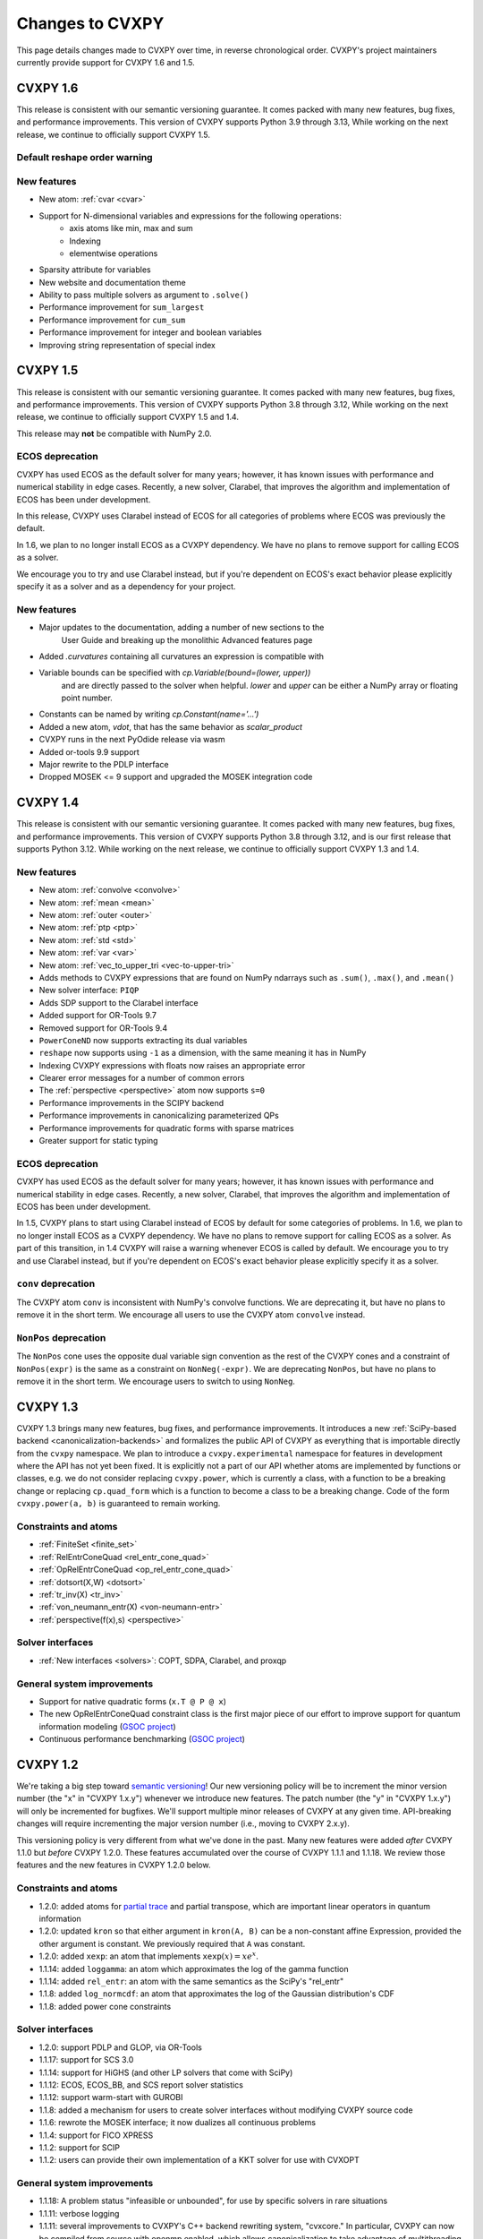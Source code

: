 .. _updates:

Changes to CVXPY
================

This page details changes made to CVXPY over time, in reverse chronological order.
CVXPY's project maintainers currently provide support for CVXPY 1.6 and 1.5.

CVXPY 1.6
---------

This release is consistent with our semantic versioning guarantee. It
comes packed with many new features, bug fixes, and performance
improvements. This version of CVXPY supports Python 3.9 through 3.13,
While working on the next release, we continue to officially support
CVXPY 1.5.

Default reshape order warning
~~~~~~~~~~~~~~~~~~~~~~~~~~~~~


New features
~~~~~~~~~~~~

- New atom: :ref:`cvar <cvar>`
- Support for N-dimensional variables and expressions for the following operations:
    * axis atoms like min, max and sum
    * Indexing
    * elementwise operations
- Sparsity attribute for variables
- New website and documentation theme
- Ability to pass multiple solvers as argument to ``.solve()``
- Performance improvement for ``sum_largest``
- Performance improvement for ``cum_sum``
- Performance improvement for integer and boolean variables
- Improving string representation of special index


CVXPY 1.5
---------

This release is consistent with our semantic versioning guarantee. It
comes packed with many new features, bug fixes, and performance
improvements. This version of CVXPY supports Python 3.8 through 3.12,
While working on the next release, we continue to officially support
CVXPY 1.5 and 1.4.

This release may **not** be compatible with NumPy 2.0.


ECOS deprecation
~~~~~~~~~~~~~~~~

CVXPY has used ECOS as the default solver for many years; however, it
has known issues with performance and numerical stability in edge cases.
Recently, a new solver, Clarabel, that improves the algorithm and
implementation of ECOS has been under development.

In this release, CVXPY uses Clarabel instead of ECOS for all
categories of problems where ECOS was previously the default.

In 1.6, we plan to no longer install ECOS as a CVXPY dependency.
We have no plans to remove support for calling ECOS as a solver.

We encourage you to try and use Clarabel instead, but if you're
dependent on ECOS's exact behavior please explicitly specify it as a
solver and as a dependency for your project.

New features
~~~~~~~~~~~~

- Major updates to the documentation, adding a number of new sections to the 
    User Guide and breaking up the monolithic Advanced features page
- Added `.curvatures` containing all curvatures an expression is compatible with
- Variable bounds can be specified with `cp.Variable(bound=(lower, upper))`
    and are directly passed to the solver when helpful. `lower` and `upper` can
    be either a NumPy array or floating point number.
- Constants can be named by writing `cp.Constant(name='...')`
- Added a new atom, `vdot`, that has the same behavior as `scalar_product`
- CVXPY runs in the next PyOdide release via wasm
- Added or-tools 9.9 support
- Major rewrite to the PDLP interface
- Dropped MOSEK <= 9 support and upgraded the MOSEK integration code

CVXPY 1.4
---------

This release is consistent with our semantic versioning guarantee. It
comes packed with many new features, bug fixes, and performance
improvements. This version of CVXPY supports Python 3.8 through 3.12,
and is our first release that supports Python 3.12. While working on the
next release, we continue to officially support CVXPY 1.3 and 1.4.

New features
~~~~~~~~~~~~
-  New atom: :ref:`convolve <convolve>`
-  New atom: :ref:`mean <mean>`
-  New atom: :ref:`outer <outer>`
-  New atom: :ref:`ptp <ptp>`
-  New atom: :ref:`std <std>`
-  New atom: :ref:`var <var>`
-  New atom: :ref:`vec_to_upper_tri <vec-to-upper-tri>`
-  Adds methods to CVXPY expressions that are found on NumPy ndarrays such as ``.sum()``, ``.max()``, and ``.mean()``
-  New solver interface: ``PIQP``
-  Adds SDP support to the Clarabel interface
-  Added support for OR-Tools 9.7
-  Removed support for OR-Tools 9.4
-  ``PowerConeND`` now supports extracting its dual variables
-  ``reshape`` now supports using ``-1`` as a dimension, with the same
   meaning it has in NumPy
-  Indexing CVXPY expressions with floats now raises an appropriate
   error
-  Clearer error messages for a number of common errors
-  The :ref:`perspective <perspective>` atom now supports ``s=0``
-  Performance improvements in the SCIPY backend
-  Performance improvements in canonicalizing parameterized QPs 
-  Performance improvements for quadratic forms with sparse matrices
-  Greater support for static typing

ECOS deprecation
~~~~~~~~~~~~~~~~

CVXPY has used ECOS as the default solver for many years; however, it
has known issues with performance and numerical stability in edge cases.
Recently, a new solver, Clarabel, that improves the algorithm and
implementation of ECOS has been under development.

In 1.5, CVXPY plans to start using Clarabel instead of ECOS by default for some
categories of problems.
In 1.6, we plan to no longer install ECOS as a CVXPY dependency.
We have no plans to remove support for calling ECOS as a solver.
As part of this transition, in 1.4 CVXPY will raise a warning whenever
ECOS is called by default.
We encourage you to try and use Clarabel instead, but if you're
dependent on ECOS's exact behavior please explicitly specify it as a
solver.

``conv`` deprecation
~~~~~~~~~~~~~~~~~~~~

The CVXPY atom ``conv`` is inconsistent with NumPy's convolve functions.
We are deprecating it, but have no plans to remove it in the short term.
We encourage all users to use the CVXPY atom ``convolve`` instead.

``NonPos`` deprecation
~~~~~~~~~~~~~~~~~~~~~~

The ``NonPos`` cone uses the opposite dual variable sign convention as
the rest of the CVXPY cones and a constraint of ``NonPos(expr)`` is the
same as a constraint on ``NonNeg(-expr)``. We are deprecating
``NonPos``, but have no plans to remove it in the short term. We
encourage users to switch to using ``NonNeg``.

CVXPY 1.3
---------
CVXPY 1.3 brings many new features, bug fixes, and performance improvements. It introduces a new
:ref:`SciPy-based backend <canonicalization-backends>` and formalizes the public API of CVXPY as everything that is
importable directly from the ``cvxpy`` namespace.
We plan to introduce a ``cvxpy.experimental`` namespace for features in development where
the API has not yet been fixed. It is explicitly not a part of our API whether atoms are implemented by functions
or classes, e.g. we do not consider replacing ``cvxpy.power``, which is currently a class, with a function to be a
breaking change or replacing ``cp.quad_form`` which is a function to become a class to be a breaking change.
Code of the form ``cvxpy.power(a, b)`` is guaranteed to remain working.

Constraints and atoms
~~~~~~~~~~~~~~~~~~~~~
- :ref:`FiniteSet <finite_set>`
- :ref:`RelEntrConeQuad <rel_entr_cone_quad>`
- :ref:`OpRelEntrConeQuad <op_rel_entr_cone_quad>`
- :ref:`dotsort(X,W) <dotsort>`
- :ref:`tr_inv(X) <tr_inv>`
- :ref:`von_neumann_entr(X) <von-neumann-entr>`
- :ref:`perspective(f(x),s) <perspective>`

Solver interfaces
~~~~~~~~~~~~~~~~~
- :ref:`New interfaces <solvers>`: COPT, SDPA, Clarabel, and proxqp

General system improvements
~~~~~~~~~~~~~~~~~~~~~~~~~~~
- Support for native quadratic forms (``x.T @ P @ x``)
- The new OpRelEntrConeQuad constraint class is the first major piece of our effort to improve support for quantum
  information modeling (`GSOC project <https://github.com/cvxpy/org/blob/main/GSoC2022/aryamanjeendgar/final_report.pdf>`_)
- Continuous performance benchmarking (`GSOC project <https://github.com/cvxpy/org/blob/main/GSoC2022/parthb83/final_report.md>`_)


CVXPY 1.2
---------
We're taking a big step toward `semantic versioning <https://semver.org/>`_!
Our new versioning policy will be to increment the minor version number (the "x" in "CVXPY 1.x.y")
whenever we introduce new features.
The patch number (the "y" in "CVXPY 1.x.y") will only be incremented for bugfixes.
We'll support multiple minor releases of CVXPY at any given time.
API-breaking changes will require incrementing the major version number (i.e., moving to CVXPY 2.x.y).

This versioning policy is very different from what we've done in the past.
Many new features were added *after* CVXPY 1.1.0 but *before* CVXPY 1.2.0.
These features accumulated over the course of CVXPY 1.1.1 and 1.1.18.
We review those features and the new features in CVXPY 1.2.0 below.

Constraints and atoms
~~~~~~~~~~~~~~~~~~~~~
* 1.2.0: added atoms for `partial trace <https://en.wikipedia.org/wiki/Partial_trace>`_ and partial transpose,
  which are important linear operators in quantum information
* 1.2.0: updated ``kron`` so that either argument in ``kron(A, B)`` can be a non-constant affine Expression,
  provided the other argument is constant. We previously required that ``A`` was constant.
* 1.2.0: added ``xexp``: an atom that implements :math:`\texttt{xexp}(x) = x e^{x}`.
* 1.1.14: added ``loggamma``: an atom which approximates the log of the gamma function
* 1.1.14: added ``rel_entr``: an atom with the same semantics as the SciPy's "rel_entr"
* 1.1.8: added ``log_normcdf``: an atom that approximates the log of the Gaussian distribution's CDF
* 1.1.8: added power cone constraints

Solver interfaces
~~~~~~~~~~~~~~~~~
* 1.2.0: support PDLP and GLOP, via OR-Tools
* 1.1.17: support for SCS 3.0
* 1.1.14: support for HiGHS (and other LP solvers that come with SciPy)
* 1.1.12: ECOS, ECOS_BB, and SCS report solver statistics
* 1.1.12: support warm-start with GUROBI
* 1.1.8: added a mechanism for users to create solver interfaces without modifying CVXPY source code
* 1.1.6: rewrote the MOSEK interface; it now dualizes all continuous problems
* 1.1.4: support for FICO XPRESS
* 1.1.2: support for SCIP
* 1.1.2: users can provide their own implementation of a KKT solver for use with CVXOPT

General system improvements
~~~~~~~~~~~~~~~~~~~~~~~~~~~
* 1.1.18: A problem status "infeasible or unbounded", for use by specific solvers in rare situations
* 1.1.11: verbose logging
* 1.1.11: several improvements to CVXPY's  C++ backend rewriting system, "cvxcore."
  In particular, CVXPY can now be compiled from source with openmp enabled, which allows
  canonicalization to take advantage of multithreading.
* 1.1.6: a "Dualize" reduction

CVXPY 1.1
---------

Highlights
~~~~~~~~~~

:ref:`Disciplined parametrized programming <dpp>` or "DPP" is a ruleset for constructing parametrized problems in
CVXPY. Taking advantage of DPP can decrease the time it takes CVXPY to repeatedly canonicalize a parametrized problem.
DPP also provides the basis for differentiating the map from parameters to the solution of an optimization problem.

CVXPY provides an API where certain solvers can differentiate the map from the parameters of an
optimization problem to the optimal solution of that problem. The differentiation abilities are currently
only available when SCS is used as the solver.
This feature allows for more general sensitivity analysis than is possible when using dual variables alone. It also
provides the basis for `cvxpylayers <https://github.com/cvxgrp/cvxpylayers>`_.
See the :ref:`tutorial on derivatives <derivatives>`
and the `accompanying <https://web.stanford.edu/~boyd/papers/diff_cvxpy.html>`_
`papers <https://web.stanford.edu/~boyd/papers/diff_dgp.html>`_

Since version 0.4, CVXPY has used ``*`` to perform matrix multiplication. As of version 1.1,
this behavior is officially deprecated. All matrix multiplication should now be performed with
the python standard ``@`` operator. CVXPY will raise a warning if ``*`` is used when one of
the operands is not a scalar.

New atoms and transforms
~~~~~~~~~~~~~~~~~~~~~~~~

CVXPY has long provided abstractions ("atoms" and "transforms") which make it easier to specify
optimization problems in natural ways. The release of CVXPY 1.1 is accompanied by the following
new abstractions:

- A "support function" transform for use in disciplined convex programming.
- A "scalar product" atom, for appropriate use across all problem classes.
- A "gmatmul" atom, which captures the DGP equivalent to matrix multiplication.
- The atoms ``cp.max`` and ``cp.min`` have been extended for use in DQCP.
- The python builtin ``sum`` is now allowed in DGP.

Breaking changes
~~~~~~~~~~~~~~~~

We no longer support Python 2 or Python 3.4.

CVXPY 1.1.0 drops the SuperSCS and ECOS_BB solvers.

.. note::

	We added ECOS_BB back in version 1.1.6. Starting with
	CVXPY 1.2.0, any backwards-incompatible change like removing a
	solver interface will require incrementing CVXPY's major version
	number (e.g., moving from series 1.X to 2.X).

Bugfixes
~~~~~~~~

CVXPY 1.1 has substantially improved support for recovering dual variables.
Advanced users should be able to recover dual variables to any conic constraint,
including exponential-cone and second-order-cone constraints.

This release resolves bugs in detecting when a problem falls into the category of
"disciplined quasiconvex programming" (DQCP).

Known issues
~~~~~~~~~~~~

DPP problems with many CVXPY Parameters can take a long time to compile.

Disciplined quasiconvex programming (DQCP) doesn't support DPP.

The XPRESS interface is currently not working. (Fixed in CVXPY 1.1.4.)


Notable patches since CVXPY 1.1.0
~~~~~~~~~~~~~~~~~~~~~~~~~~~~~~~~~

Version 1.1.10
 - When NumPy 1.20 was released many users encountered errors in installing or importing
   CVXPY. Users would see errors like ``RuntimeError: module compiled
   against API version 0xe but this version of numpy is 0xd``. We changed our build files
   to avoid this problem, and it should be fixed as of CVXPY 1.1.10. For more information
   you can refer to this `GitHub issue <https://github.com/cvxpy/cvxpy/issues/1229>`_.

.. _changes118:

Version 1.1.8
 - We have added support for 3-dimensional and N-dimensional power cone constraints. Although,
   we currently do not have any atoms that take advantage of this constraint. If you want
   you want to use this type of constraint in your model, you will need to instantiate
   ``PowCone3D`` and/or ``PowConeND`` objects manually. Dual variables are not yet implemented
   for ``PowConeND`` objects. At present, only SCS and MOSEK support power cone constraints.
 - We fixed a bug in our MOSEK interface that was introduced in version 1.1.6. The "unknown"
   status code was not being handled correctly, resulting in ValueErrors rather than SolverErrors.
   Users can now expect a SolverError when MOSEK returns an "unknown" status code (as was
   standard before).

.. _changes116:

Version 1.1.6
 - The ECOS_BB solver (removed in 1.1.0) has been added back as an option. However ECOS_BB will not
   be called automatically; you must explicitly call ``prob.solve(solver='ECOS_BB')`` if you want to
   use this solver. Refer to our documentation on :ref:`mixed-integer models <mip>` for more information.
 - The MOSEK interface has been rewritten and now dualizes all continuous problems. Refer to :ref:`solver
   documentation <solveropts>` for technical reasons of why we do this, and how to manage MOSEK solver
   options in the off chance that this change made your solve times increase.


CVXPY 1.0
---------

CVXPY 1.0 includes a major rewrite of the CVXPY internals, as well as a number of changes to the user interface. We first give an overview of the changes, before diving into the details.
We only cover changes that might be of interest to users.

We have created a script to convert code using CVXPY 0.4.11 into CVXPY 1.0, available `here <https://github.com/cvxpy/cvxpy/blob/1.0/cvxpy/utilities/cvxpy_upgrade.py>`_.

Overview
~~~~~~~~

* Disciplined geometric programming (DGP): Starting with version 1.0.11, CVXPY lets you formulate and solve log-log convex programs, which generalize both traditional geometric programs and generalized geometric programs. To get started with DGP, check out :ref:`the tutorial <dgp>` and consult the `accompanying paper <https://web.stanford.edu/~boyd/papers/dgp.html>`_.

* Reductions: CVXPY 1.0 uses a modular system of *reductions* to convert problems input by the user into the format required by the solver, which makes it easy to support new standard forms, such as quadratic programs, and more advanced user inputs, such as problems with complex variables. See :ref:`reductions-api` and the `accompanying paper <https://stanford.edu/~boyd/papers/cvxpy_rewriting.html>`_ for further details.

* Attributes: Variables and parameters now support a variety of attributes that describe their symbolic properties, such as nonnegative or symmetric. This unifies the treatment of symbolic properties for variables and parameters and replaces specialized variable classes such as ``Bool`` and ``Semidef``.

* NumPy compatibility: CVXPY's interface has been changed to resemble NumPy as closely as possible, including support for 0D and 1D arrays.

* Transforms: The new transform class provides additional ways of manipulating CVXPY objects, byond the atomic functions. While atomic functions operate only on expressions, transforms may also take Problem, Objective, or Constraint objects as input.



Reductions
~~~~~~~~~~

A reduction is a transformation 
from one problem to an equivalent problem. Two problems are equivalent
if a solution of one can be converted to a solution of the other with no
more than a moderate amount of effort. CVXPY uses reductions to rewrite
problems into forms that solvers will accept.
The practical benefit of the reduction based framework is that CVXPY 1.0 supports quadratic programs as a target solver standard form in addition to cone programs, with more standard forms on the way.
It also makes it easy to add generic problem transformations such as converting problems with complex variables into problems with only real variables.

Attributes
~~~~~~~~~~

Attributes describe the symbolic properties of variables and parameters and are specified as arguments to the constructor. For example, ``Variable(nonneg=True)`` creates a scalar variable constrained to be nonnegative.
Attributes replace the previous syntax of special variable classes like ``Bool`` for boolean variables and ``Semidef`` for symmetric positive semidefinite variables,
as well as specification of the sign for parameters (e.g., ``Parameter(sign='positive')``).
Concretely, write

* ``Variable(shape, boolean=True)`` instead of ``Bool(shape)``.
  
* ``Variable(shape, integer=True)`` instead of ``Int(shape)``.

* ``Variable((n, n), PSD=True)`` instead of ``Semidef(n)``.

* ``Variable((n, n), symmetric=True)`` instead of ``Symmetric(n)``.

* ``Variable(shape, nonneg=True)`` instead of ``NonNegative(shape)``.

* ``Parameter(shape, nonneg=True)`` instead of ``Parameter(shape, sign='positive')``.
 
* ``Parameter(shape, nonpos=True)`` instead of ``Parameter(shape, sign='negative')``.

See :ref:`attributes` for a complete list of supported attributes. More attributes will be added in the future.

NumPy Compatibility
~~~~~~~~~~~~~~~~~~~

The following interface changes have been made to make CVXPY more compatible with NumPy syntax:

* The ``value`` field of CVXPY expressions now returns NumPy ndarrays instead of NumPy matrices.

* The dimensions of CVXPY expressions are given by the ``shape`` field, while the ``size`` field gives the total number of entries. In CVXPY 0.4.11 and earlier, the ``size`` field gave the dimensions and the ``shape`` field did not exist.

* The dimensions of CVXPY expressions are no longer always 2D. 0D and 1D expressions are possible. We will add support for arbitrary ND expressions in the future. The number of dimensions is given by the ``ndim`` field.

* The shape argument of the ``Variable``, ``Parameter``, and ``reshape`` constructors must be a tuple. Instead of writing, ``Parameter(2, 3)`` to create a parameter of shape ``(2, 3)``, you must write ``Parameter((2, 3))``.

* Indexing and other operations can map 2D expressions down to 1D or 0D expressions. For example, if ``X`` has shape ``(3, 2)``, then ``X[:,0]`` has shape ``(3,)``. CVXPY behavior follows NumPy semantics in all cases, with the exception that broadcasting only works when one argument is 0D.

* Several CVXPY atoms have been renamed:

  * ``mul_elemwise`` to ``multiply``
  * ``max_entries`` to ``max``
  * ``sum_entries`` to ``sum``
  * ``max_elemwise`` to ``maximum``
  * ``min_elemwise`` to ``minimum``

* Due to the name changes, we now strongly recommend against importing CVXPY using the syntax ``from cvxpy import *``.

* The ``vstack`` and ``hstack`` atoms now take lists as input. For example, write ``vstack([x, y])`` instead of ``vstack(x, y)``.

Transforms
~~~~~~~~~~

Transforms provide additional ways of manipulating CVXPY objects
beyond the atomic functions.
For example, the ``indicator`` transform converts a list of constraints
into an expression representing the convex function that takes value 0 when
the constraints hold and :math:`\infty` when they are violated. See :ref:`transforms-api` for a full list of the new transforms.

